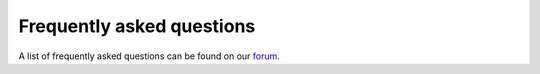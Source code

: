 Frequently asked questions
==========================

A list of frequently asked questions can be found on our `forum <https://discourse.corda.net/c/faq>`_.
